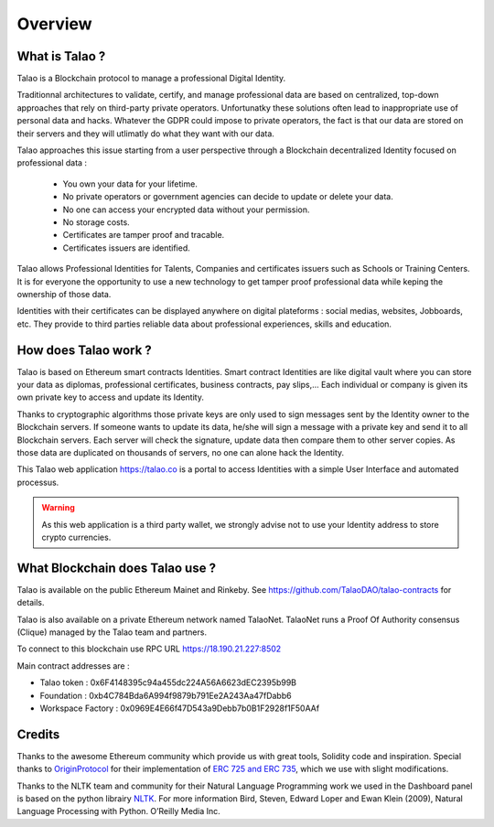 Overview
========

What is Talao ?
---------------

Talao is a Blockchain protocol to manage a professional Digital Identity.

Traditionnal architectures to validate, certify, and manage professional data are based on centralized, top-down approaches that rely on third-party private operators.
Unfortunatky these solutions often lead to inappropriate use of personal data and hacks. Whatever the GDPR could impose to private operators, the fact is that our data
are stored on their servers and they will utlimatly do what they want with our data.

Talao approaches this issue starting from a user perspective through a Blockchain decentralized Identity focused on professional data :

  - You own your data for your lifetime.
  - No private operators or government agencies can decide to update or delete your data.
  - No one can access your encrypted data without your permission.
  - No storage costs.
  - Certificates are tamper proof and tracable.
  - Certificates issuers are identified.

Talao allows Professional Identities for Talents, Companies and certificates issuers such as Schools or Training Centers.
It is for everyone the opportunity to use a new technology to get tamper proof professional data while keping the ownership of those data.

Identities with their certificates can be displayed anywhere on digital plateforms : social medias, websites, Jobboards, etc. They provide to third parties reliable data about professional experiences, skills and education.


How does Talao work ?
---------------------

Talao is based on Ethereum smart contracts Identities.
Smart contract Identities are like digital vault where you can store your data as diplomas, professional certificates, business contracts, pay slips,...
Each individual or company is given its own private key to access and update its Identity.

Thanks to cryptographic algorithms those private keys are only used to sign messages sent by the Identity owner to the Blockchain servers.
If someone wants to update its data, he/she will sign a message with a private key and send it to all Blockchain servers.
Each server will check the signature, update data then compare them to other server copies. As those data are duplicated on thousands of servers, no one can alone hack the Identity.

This Talao web application https://talao.co is a portal to access Identities with a simple User Interface and automated processus.

.. warning:: As this web application is a third party wallet, we strongly advise not to use your Identity address to store crypto currencies.


What Blockchain does Talao use ?
---------------------------------

Talao is available on the public Ethereum Mainet and Rinkeby. See https://github.com/TalaoDAO/talao-contracts for details.

Talao is also available on a private Ethereum network named TalaoNet.
TalaoNet runs a Proof Of Authority consensus (Clique) managed by the Talao team and partners.

To connect to this blockchain use RPC URL https://18.190.21.227:8502

Main contract addresses are :

- Talao token : 0x6F4148395c94a455dc224A56A6623dEC2395b99B
- Foundation : 0xb4C784Bda6A994f9879b791Ee2A243Aa47fDabb6
- Workspace Factory : 0x0969E4E66f47D543a9Debb7b0B1F2928f1F50AAf


Credits
-------

Thanks to the awesome Ethereum community which provide us with great tools, Solidity code and inspiration.
Special thanks to `OriginProtocol <https://www.originprotocol.com>`_ for their implementation of `ERC 725 and ERC 735 <https://erc725alliance.org/>`_, which we use with slight modifications.

Thanks to the NLTK team and community for their Natural Language Programming work we used in the Dashboard panel is based on the python librairy `NLTK <https://www.nltk.org/>`_.
For more information Bird, Steven, Edward Loper and Ewan Klein (2009), Natural Language Processing with Python. O’Reilly Media Inc.
